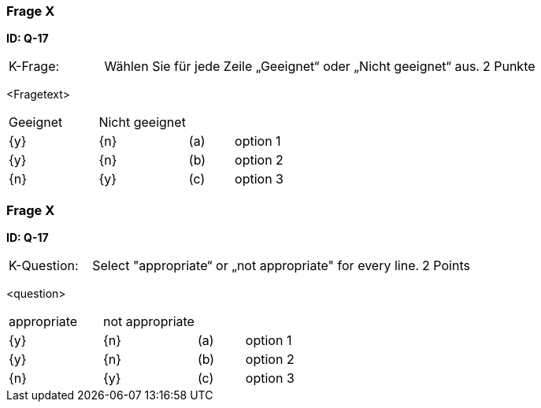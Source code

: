 // tag::DE[]
=== Frage X
**ID: Q-17**

[cols="2,8,2", frame=ends, grid=rows]
|===
|K-Frage: 
|Wählen Sie für jede Zeile „Geeignet“ oder „Nicht geeignet“ aus. 
| 2 Punkte
|===

<Fragetext>


[cols="2a,2a,1, 7", frame=none, grid=none]
|===

| Geeignet
| Nicht geeignet
|
|

| {y} 
| {n}
| (a)
| option 1

| {y}
| {n}
| (b) 
| option 2

| {n}
| {y} 
| (c) 
| option 3
|===

// end::DE[]

// tag::EN[]
=== Frage X
**ID: Q-17**

[cols="2,8,2", frame=ends, grid=rows]
|===
|K-Question: 
|Select "appropriate“ or „not appropriate" for every line. 
| 2 Points
|===

<question>


[cols="2a,2a,1, 7", frame=none, grid=none]
|===

| appropriate
| not appropriate
|
|

| {y} 
| {n}
| (a)
| option 1

| {y}
| {n}
| (b) 
| option 2

| {n}
| {y} 
| (c) 
| option 3
|===

// end::EN[]


